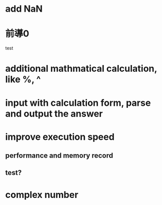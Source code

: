* add NaN
* 前導0
  test
* additional mathmatical calculation, like %, ^
* input with calculation form, parse and output the answer
* improve execution speed
** performance and memory record
** test?
* complex number
